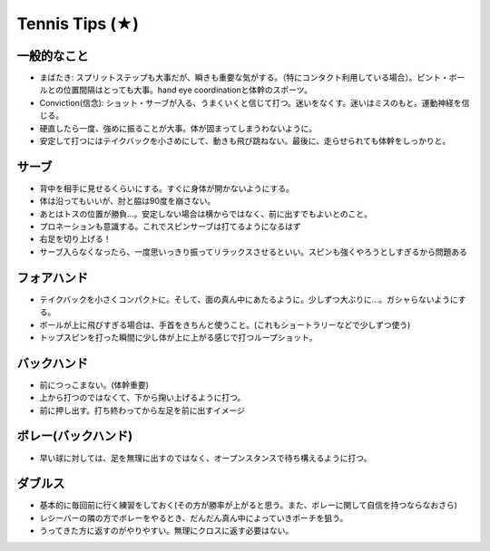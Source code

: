 Tennis Tips (★)
================


一般的なこと
~~~~~~~~~~~~

* まばたき: スプリットステップも大事だが、瞬きも重要な気がする。（特にコンタクト利用している場合）。ピント・ボールとの位置間隔はとっても大事。hand eye coordinationと体幹のスポーツ。

* Conviction(信念): ショット・サーブが入る、うまくいくと信じて打つ。迷いをなくす。迷いはミスのもと。運動神経を信じる。

* 硬直したら一度、強めに振ることが大事。体が固まってしまうわないように。

* 安定して打つにはテイクバックを小さめにして、動きも飛び跳ねない。最後に、走らせられても体幹をしっかりと。

サーブ
~~~~~~~~

* 背中を相手に見せるくらいにする。すぐに身体が開かないようにする。
* 体は沿ってもいいが、肘と脇は90度を崩さない。
* あとはトスの位置が勝負...。安定しない場合は横からではなく、前に出すでもよいとのこと。
* プロネーションも意識する。これでスピンサーブは打てるようになるはず
* 右足を切り上げる！
* サーブ入らなくなったら、一度思いっきり振ってリラックスさせるといい。スピンも強くやろうとしすぎるから問題ある

フォアハンド
~~~~~~~~~~~~

* テイクバックを小さくコンパクトに。そして、面の真ん中にあたるように。少しずつ大ぶりに...。ガシャらないようにする。
* ボールが上に飛びすぎる場合は、手首をきちんと使うこと。(これもショートラリーなどで少しずつ使う)
* トップスピンを打った瞬間に少し体が上に上がる感じで打つループショット。

バックハンド
~~~~~~~~~~~~~

* 前につっこまない。(体幹重要)
* 上から打つのではなくて、下から掬い上げるように打つ。
* 前に押し出す。打ち終わってから左足を前に出すイメージ


ボレー(バックハンド)
~~~~~~~~~~~~~~~~~~~~~~

* 早い球に対しては、足を無理に出すのではなく、オープンスタンスで待ち構えるように打つ。


ダブルス
~~~~~~~~

* 基本的に毎回前に行く練習をしておく(その方が勝率が上がると思う。また、ボレーに関して自信を持つならなおさら)
* レシーバーの隣の方でボレーをやるとき、だんだん真ん中によっていきポーチを狙う。
* うってきた方に返すのがやりやすい。無理にクロスに返す必要はない。

